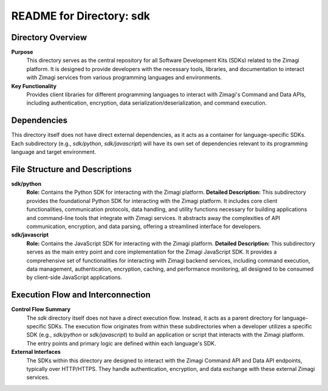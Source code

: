 =====================================================
README for Directory: sdk
=====================================================

Directory Overview
------------------

**Purpose**
   This directory serves as the central repository for all Software Development Kits (SDKs) related to the Zimagi platform. It is designed to provide developers with the necessary tools, libraries, and documentation to interact with Zimagi services from various programming languages and environments.

**Key Functionality**
   Provides client libraries for different programming languages to interact with Zimagi's Command and Data APIs, including authentication, encryption, data serialization/deserialization, and command execution.


Dependencies
-------------------------

This directory itself does not have direct external dependencies, as it acts as a container for language-specific SDKs. Each subdirectory (e.g., `sdk/python`, `sdk/javascript`) will have its own set of dependencies relevant to its programming language and target environment.


File Structure and Descriptions
-------------------------------

**sdk/python**
     **Role:** Contains the Python SDK for interacting with the Zimagi platform.
     **Detailed Description:** This subdirectory provides the foundational Python SDK for interacting with the Zimagi platform. It includes core client functionalities, communication protocols, data handling, and utility functions necessary for building applications and command-line tools that integrate with Zimagi services. It abstracts away the complexities of API communication, encryption, and data parsing, offering a streamlined interface for developers.

**sdk/javascript**
     **Role:** Contains the JavaScript SDK for interacting with the Zimagi platform.
     **Detailed Description:** This subdirectory serves as the main entry point and core implementation for the Zimagi JavaScript SDK. It provides a comprehensive set of functionalities for interacting with Zimagi backend services, including command execution, data management, authentication, encryption, caching, and performance monitoring, all designed to be consumed by client-side JavaScript applications.


Execution Flow and Interconnection
----------------------------------

**Control Flow Summary**
   The `sdk` directory itself does not have a direct execution flow. Instead, it acts as a parent directory for language-specific SDKs. The execution flow originates from within these subdirectories when a developer utilizes a specific SDK (e.g., `sdk/python` or `sdk/javascript`) to build an application or script that interacts with the Zimagi platform. The entry points and primary logic are defined within each language's SDK.

**External Interfaces**
   The SDKs within this directory are designed to interact with the Zimagi Command API and Data API endpoints, typically over HTTP/HTTPS. They handle authentication, encryption, and data exchange with these external Zimagi services.
